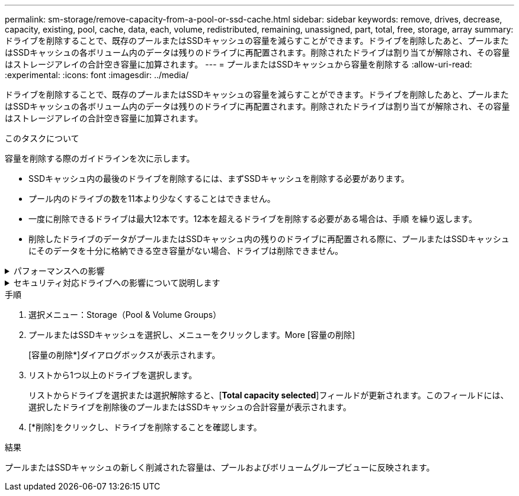 ---
permalink: sm-storage/remove-capacity-from-a-pool-or-ssd-cache.html 
sidebar: sidebar 
keywords: remove, drives, decrease, capacity, existing, pool, cache, data, each, volume, redistributed, remaining, unassigned, part, total, free, storage, array 
summary: ドライブを削除することで、既存のプールまたはSSDキャッシュの容量を減らすことができます。ドライブを削除したあと、プールまたはSSDキャッシュの各ボリューム内のデータは残りのドライブに再配置されます。削除されたドライブは割り当てが解除され、その容量はストレージアレイの合計空き容量に加算されます。 
---
= プールまたはSSDキャッシュから容量を削除する
:allow-uri-read: 
:experimental: 
:icons: font
:imagesdir: ../media/


[role="lead"]
ドライブを削除することで、既存のプールまたはSSDキャッシュの容量を減らすことができます。ドライブを削除したあと、プールまたはSSDキャッシュの各ボリューム内のデータは残りのドライブに再配置されます。削除されたドライブは割り当てが解除され、その容量はストレージアレイの合計空き容量に加算されます。

.このタスクについて
容量を削除する際のガイドラインを次に示します。

* SSDキャッシュ内の最後のドライブを削除するには、まずSSDキャッシュを削除する必要があります。
* プール内のドライブの数を11本より少なくすることはできません。
* 一度に削除できるドライブは最大12本です。12本を超えるドライブを削除する必要がある場合は、手順 を繰り返します。
* 削除したドライブのデータがプールまたはSSDキャッシュ内の残りのドライブに再配置される際に、プールまたはSSDキャッシュにそのデータを十分に格納できる空き容量がない場合、ドライブは削除できません。


.パフォーマンスへの影響
[%collapsible]
====
* プールまたはSSDキャッシュからドライブを削除すると、ボリュームのパフォーマンスが低下する可能性があります。
* プールまたはSSDキャッシュから容量を削除しても、予約済み容量は消費されません。ただし、プールまたはSSDキャッシュに残っているドライブの数に基づいて、予約済み容量が減少する可能性があります。


====
.セキュリティ対応ドライブへの影響について説明します
[%collapsible]
====
* セキュリティ対応でない最後のドライブを削除すると、プール内に残るのはすべてセキュリティ対応のドライブになります。この場合、プールのセキュリティを有効にするオプションが表示されます。
* Data Assurance（DA）対応でない最後のドライブを削除すると、プール内に残るのはすべてDA対応のドライブになります。


このプールに作成する新しいボリュームはすべてDA対応になります。既存のボリュームをDA対応にする場合は、ボリュームを削除してから再作成する必要があります。

====
.手順
. 選択メニュー：Storage（Pool & Volume Groups）
. プールまたはSSDキャッシュを選択し、メニューをクリックします。More [容量の削除]
+
[容量の削除*]ダイアログボックスが表示されます。

. リストから1つ以上のドライブを選択します。
+
リストからドライブを選択または選択解除すると、[*Total capacity selected*]フィールドが更新されます。このフィールドには、選択したドライブを削除後のプールまたはSSDキャッシュの合計容量が表示されます。

. [*削除]をクリックし、ドライブを削除することを確認します。


.結果
プールまたはSSDキャッシュの新しく削減された容量は、プールおよびボリュームグループビューに反映されます。
